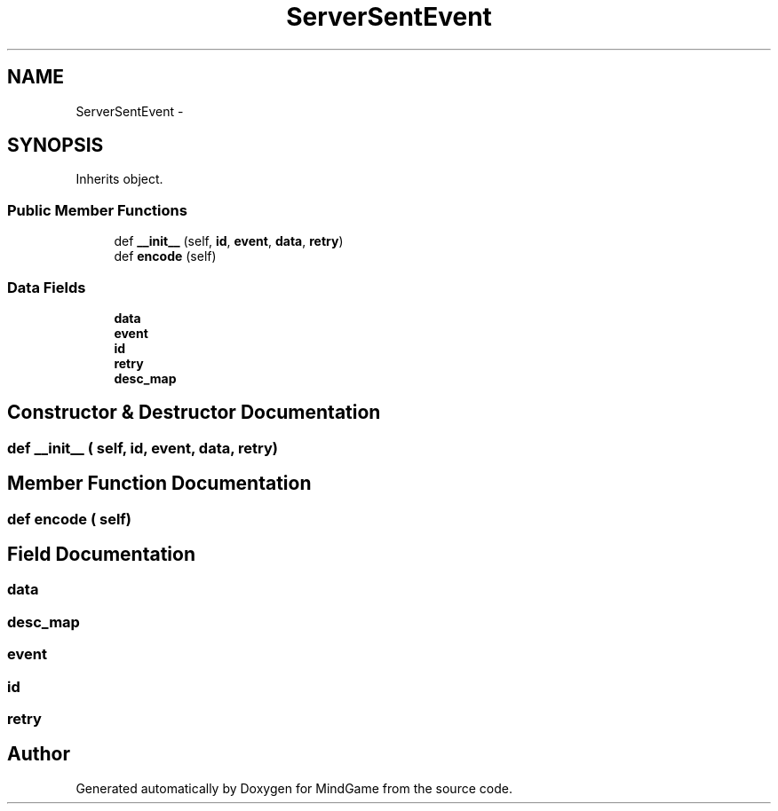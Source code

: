 .TH "ServerSentEvent" 3 "Thu Jan 19 2017" "MindGame" \" -*- nroff -*-
.ad l
.nh
.SH NAME
ServerSentEvent \- 
.SH SYNOPSIS
.br
.PP
.PP
Inherits object\&.
.SS "Public Member Functions"

.in +1c
.ti -1c
.RI "def \fB__init__\fP (self, \fBid\fP, \fBevent\fP, \fBdata\fP, \fBretry\fP)"
.br
.ti -1c
.RI "def \fBencode\fP (self)"
.br
.in -1c
.SS "Data Fields"

.in +1c
.ti -1c
.RI "\fBdata\fP"
.br
.ti -1c
.RI "\fBevent\fP"
.br
.ti -1c
.RI "\fBid\fP"
.br
.ti -1c
.RI "\fBretry\fP"
.br
.ti -1c
.RI "\fBdesc_map\fP"
.br
.in -1c
.SH "Constructor & Destructor Documentation"
.PP 
.SS "def __init__ ( self,  id,  event,  data,  retry)"

.SH "Member Function Documentation"
.PP 
.SS "def encode ( self)"

.SH "Field Documentation"
.PP 
.SS "data"

.SS "desc_map"

.SS "event"

.SS "id"

.SS "retry"


.SH "Author"
.PP 
Generated automatically by Doxygen for MindGame from the source code\&.

